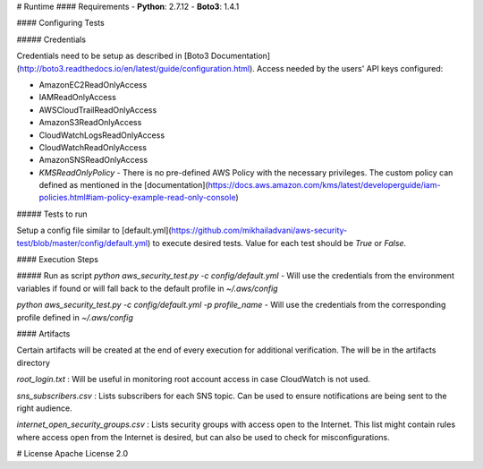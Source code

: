 # Runtime
#### Requirements
- **Python**: 2.7.12
- **Boto3**: 1.4.1

#### Configuring Tests

##### Credentials

Credentials need to be setup as described in [Boto3 Documentation](http://boto3.readthedocs.io/en/latest/guide/configuration.html).
Access needed by the users' API keys configured:

- AmazonEC2ReadOnlyAccess
- IAMReadOnlyAccess
- AWSCloudTrailReadOnlyAccess
- AmazonS3ReadOnlyAccess
- CloudWatchLogsReadOnlyAccess
- CloudWatchReadOnlyAccess
- AmazonSNSReadOnlyAccess
- *KMSReadOnlyPolicy* - There is no pre-defined AWS Policy with the necessary privileges. The custom policy can defined as mentioned in the [documentation](https://docs.aws.amazon.com/kms/latest/developerguide/iam-policies.html#iam-policy-example-read-only-console)

##### Tests to run

Setup a config file similar to [default.yml](https://github.com/mikhailadvani/aws-security-test/blob/master/config/default.yml) to execute desired tests. Value for each test should be `True` or `False`.

#### Execution Steps

##### Run as script
`python aws_security_test.py -c config/default.yml` - Will use the credentials from the environment variables if found or will fall back to the default profile in `~/.aws/config`

`python aws_security_test.py -c config/default.yml -p profile_name` - Will use the credentials from the corresponding profile defined in `~/.aws/config`

#### Artifacts

Certain artifacts will be created at the end of every execution for additional verification. The will be in the artifacts directory

`root_login.txt` : Will be useful in monitoring root account access in case CloudWatch is not used.

`sns_subscribers.csv` : Lists subscribers for each SNS topic. Can be used to ensure notifications are being sent to the right audience.

`internet_open_security_groups.csv` : Lists security groups with access open to the Internet. This list might contain rules where access open from the Internet is desired, but can also be used to check for misconfigurations.

# License
Apache License 2.0





